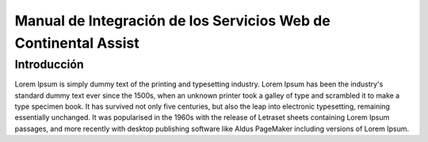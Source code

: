 .. _index:

********************************************************************
Manual de Integración de los Servicios Web de Continental Assist
********************************************************************

.. meta::
    :description: Lorem Ipsum.
    :keywords: Manual, Documentación, Style Guide, Documentation


.. _dsg-introduction:

Introducción
============

Lorem Ipsum is simply dummy text of the printing and typesetting industry. Lorem Ipsum has been the industry's standard dummy text 
ever since the 1500s, when an unknown printer took a galley of type and scrambled it to make a type specimen book. It has survived not only 
five centuries, but also the leap into electronic typesetting, remaining essentially unchanged. It was popularised in the 1960s with the release 
of Letraset sheets containing Lorem Ipsum passages, and more recently with desktop publishing software like Aldus PageMaker including versions 
of Lorem Ipsum.


